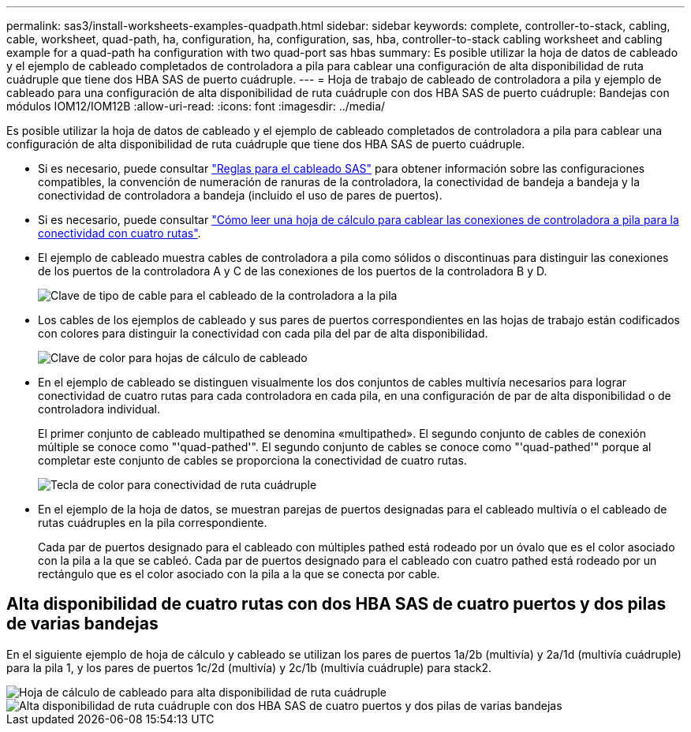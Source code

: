 ---
permalink: sas3/install-worksheets-examples-quadpath.html 
sidebar: sidebar 
keywords: complete, controller-to-stack, cabling, cable, worksheet, quad-path, ha, configuration, ha, configuration, sas, hba, controller-to-stack cabling worksheet and cabling example for a quad-path ha configuration with two quad-port sas hbas 
summary: Es posible utilizar la hoja de datos de cableado y el ejemplo de cableado completados de controladora a pila para cablear una configuración de alta disponibilidad de ruta cuádruple que tiene dos HBA SAS de puerto cuádruple. 
---
= Hoja de trabajo de cableado de controladora a pila y ejemplo de cableado para una configuración de alta disponibilidad de ruta cuádruple con dos HBA SAS de puerto cuádruple: Bandejas con módulos IOM12/IOM12B
:allow-uri-read: 
:icons: font
:imagesdir: ../media/


[role="lead"]
Es posible utilizar la hoja de datos de cableado y el ejemplo de cableado completados de controladora a pila para cablear una configuración de alta disponibilidad de ruta cuádruple que tiene dos HBA SAS de puerto cuádruple.

* Si es necesario, puede consultar link:install-cabling-rules.html["Reglas para el cableado SAS"] para obtener información sobre las configuraciones compatibles, la convención de numeración de ranuras de la controladora, la conectividad de bandeja a bandeja y la conectividad de controladora a bandeja (incluido el uso de pares de puertos).
* Si es necesario, puede consultar link:install-cabling-worksheets-how-to-read-quadpath.html["Cómo leer una hoja de cálculo para cablear las conexiones de controladora a pila para la conectividad con cuatro rutas"].
* El ejemplo de cableado muestra cables de controladora a pila como sólidos o discontinuas para distinguir las conexiones de los puertos de la controladora A y C de las conexiones de los puertos de la controladora B y D.
+
image::../media/drw_controller_to_stack_cable_type_key.gif[Clave de tipo de cable para el cableado de la controladora a la pila]

* Los cables de los ejemplos de cableado y sus pares de puertos correspondientes en las hojas de trabajo están codificados con colores para distinguir la conectividad con cada pila del par de alta disponibilidad.
+
image::../media/drw_controller_to_stack_cable_color_key_non2600.gif[Clave de color para hojas de cálculo de cableado]

* En el ejemplo de cableado se distinguen visualmente los dos conjuntos de cables multivía necesarios para lograr conectividad de cuatro rutas para cada controladora en cada pila, en una configuración de par de alta disponibilidad o de controladora individual.
+
El primer conjunto de cableado multipathed se denomina «multipathed». El segundo conjunto de cables de conexión múltiple se conoce como "'quad-pathed'". El segundo conjunto de cables se conoce como "'quad-pathed'" porque al completar este conjunto de cables se proporciona la conectividad de cuatro rutas.

+
image::../media/drw_controller_to_stack_quad_pathed_connectivity_key.gif[Tecla de color para conectividad de ruta cuádruple]

* En el ejemplo de la hoja de datos, se muestran parejas de puertos designadas para el cableado multivía o el cableado de rutas cuádruples en la pila correspondiente.
+
Cada par de puertos designado para el cableado con múltiples pathed está rodeado por un óvalo que es el color asociado con la pila a la que se cableó. Cada par de puertos designado para el cableado con cuatro pathed está rodeado por un rectángulo que es el color asociado con la pila a la que se conecta por cable.





== Alta disponibilidad de cuatro rutas con dos HBA SAS de cuatro puertos y dos pilas de varias bandejas

En el siguiente ejemplo de hoja de cálculo y cableado se utilizan los pares de puertos 1a/2b (multivía) y 2a/1d (multivía cuádruple) para la pila 1, y los pares de puertos 1c/2d (multivía) y 2c/1b (multivía cuádruple) para stack2.

image::../media/drw_worksheet_qpha_slots_1_and_2_two_4porthbas_two_stacks_nau.gif[Hoja de cálculo de cableado para alta disponibilidad de ruta cuádruple]

image::../media/drw_qpha_slots_1_and_2_two_4porthbas_two_stacks_nau.gif[Alta disponibilidad de ruta cuádruple con dos HBA SAS de cuatro puertos y dos pilas de varias bandejas]

